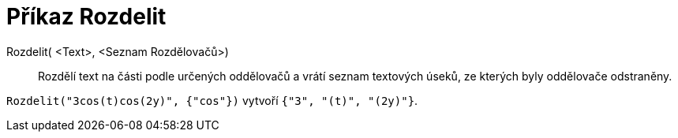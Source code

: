 = Příkaz Rozdelit
:page-en: commands/Split
ifdef::env-github[:imagesdir: /cs/modules/ROOT/assets/images]

Rozdelit( <Text>, <Seznam Rozdělovačů>)::
Rozdělí text na části podle určených oddělovačů a vrátí seznam textových úseků, ze kterých byly oddělovače odstraněny.

[EXAMPLE]
====

`++Rozdelit("3cos(t)cos(2y)", {"cos"})++` vytvoří `++{"3", "(t)", "(2y)"}++`.

====
